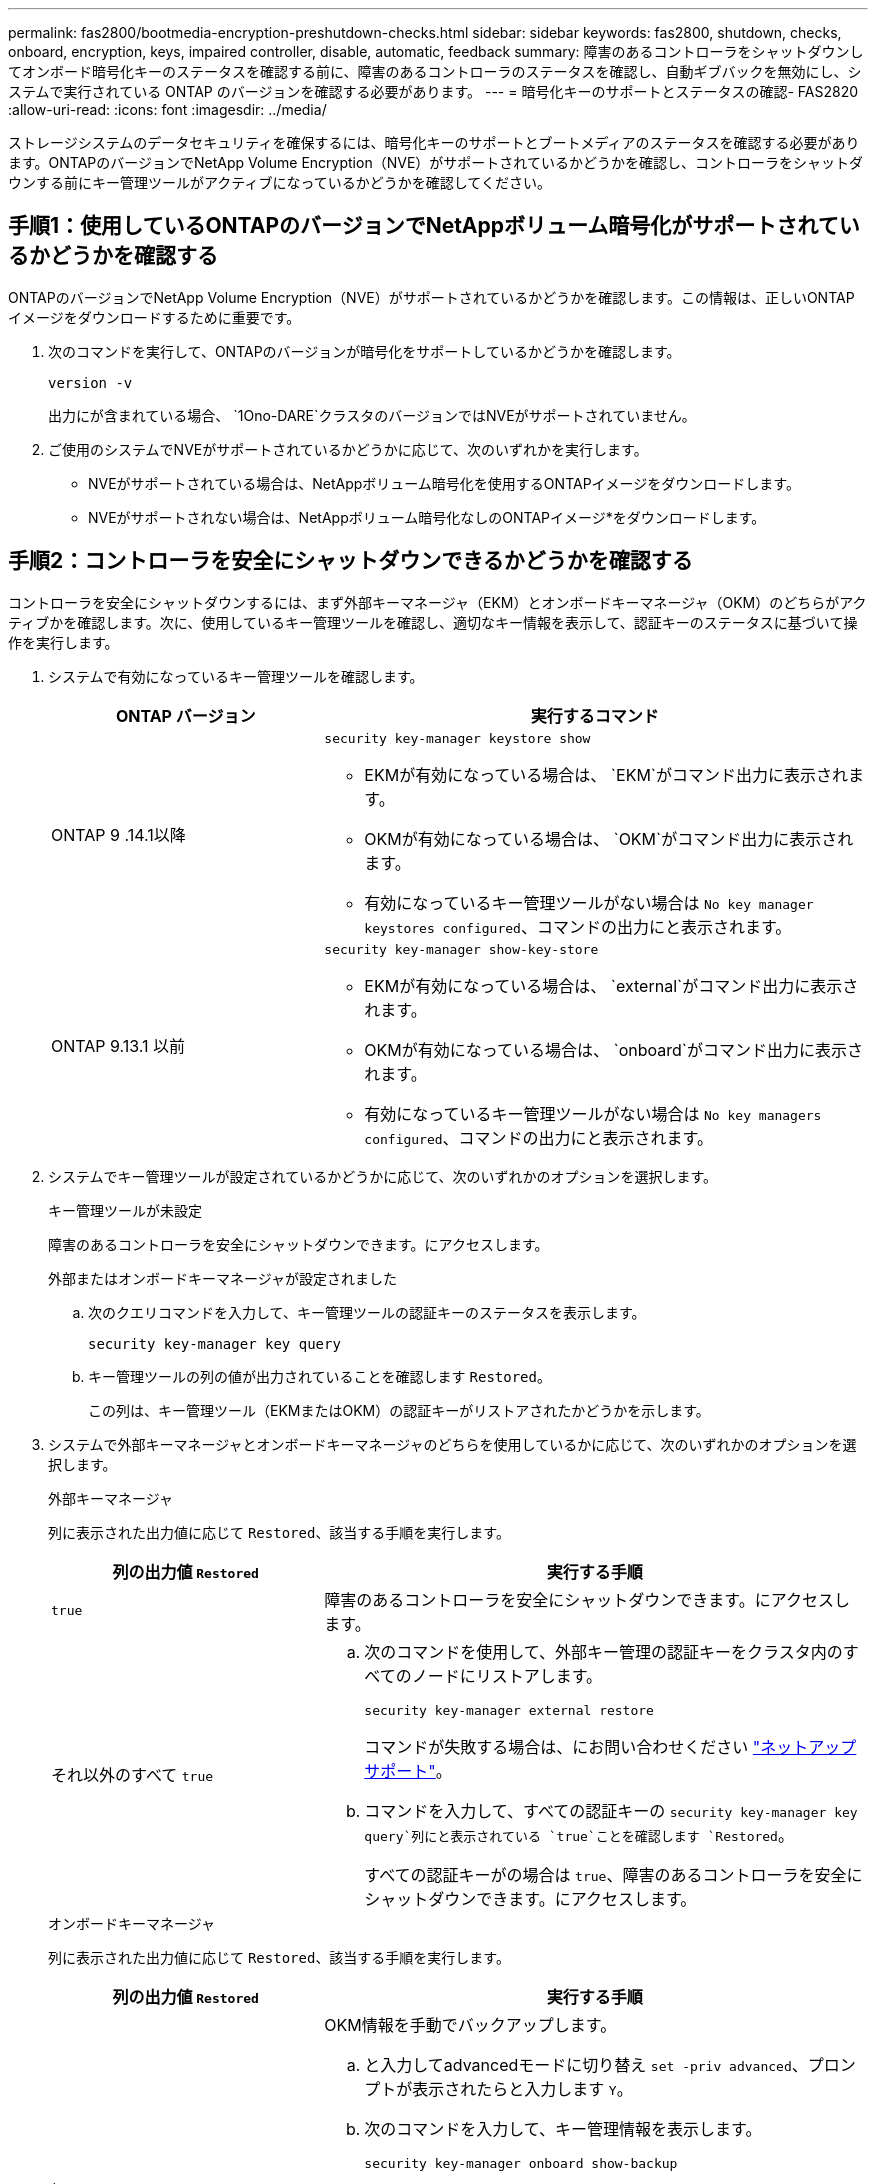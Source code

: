 ---
permalink: fas2800/bootmedia-encryption-preshutdown-checks.html 
sidebar: sidebar 
keywords: fas2800, shutdown, checks, onboard, encryption, keys, impaired controller, disable, automatic, feedback 
summary: 障害のあるコントローラをシャットダウンしてオンボード暗号化キーのステータスを確認する前に、障害のあるコントローラのステータスを確認し、自動ギブバックを無効にし、システムで実行されている ONTAP のバージョンを確認する必要があります。 
---
= 暗号化キーのサポートとステータスの確認- FAS2820
:allow-uri-read: 
:icons: font
:imagesdir: ../media/


[role="lead"]
ストレージシステムのデータセキュリティを確保するには、暗号化キーのサポートとブートメディアのステータスを確認する必要があります。ONTAPのバージョンでNetApp Volume Encryption（NVE）がサポートされているかどうかを確認し、コントローラをシャットダウンする前にキー管理ツールがアクティブになっているかどうかを確認してください。



== 手順1：使用しているONTAPのバージョンでNetAppボリューム暗号化がサポートされているかどうかを確認する

ONTAPのバージョンでNetApp Volume Encryption（NVE）がサポートされているかどうかを確認します。この情報は、正しいONTAPイメージをダウンロードするために重要です。

. 次のコマンドを実行して、ONTAPのバージョンが暗号化をサポートしているかどうかを確認します。
+
`version -v`

+
出力にが含まれている場合、 `1Ono-DARE`クラスタのバージョンではNVEがサポートされていません。

. ご使用のシステムでNVEがサポートされているかどうかに応じて、次のいずれかを実行します。
+
** NVEがサポートされている場合は、NetAppボリューム暗号化を使用するONTAPイメージをダウンロードします。
** NVEがサポートされない場合は、NetAppボリューム暗号化なしのONTAPイメージ*をダウンロードします。






== 手順2：コントローラを安全にシャットダウンできるかどうかを確認する

コントローラを安全にシャットダウンするには、まず外部キーマネージャ（EKM）とオンボードキーマネージャ（OKM）のどちらがアクティブかを確認します。次に、使用しているキー管理ツールを確認し、適切なキー情報を表示して、認証キーのステータスに基づいて操作を実行します。

. システムで有効になっているキー管理ツールを確認します。
+
[cols="1a,2a"]
|===
| ONTAP バージョン | 実行するコマンド 


 a| 
ONTAP 9 .14.1以降
 a| 
`security key-manager keystore show`

** EKMが有効になっている場合は、 `EKM`がコマンド出力に表示されます。
** OKMが有効になっている場合は、 `OKM`がコマンド出力に表示されます。
** 有効になっているキー管理ツールがない場合は `No key manager keystores configured`、コマンドの出力にと表示されます。




 a| 
ONTAP 9.13.1 以前
 a| 
`security key-manager show-key-store`

** EKMが有効になっている場合は、 `external`がコマンド出力に表示されます。
** OKMが有効になっている場合は、 `onboard`がコマンド出力に表示されます。
** 有効になっているキー管理ツールがない場合は `No key managers configured`、コマンドの出力にと表示されます。


|===
. システムでキー管理ツールが設定されているかどうかに応じて、次のいずれかのオプションを選択します。
+
[role="tabbed-block"]
====
.キー管理ツールが未設定
--
障害のあるコントローラを安全にシャットダウンできます。にアクセスします。

--
.外部またはオンボードキーマネージャが設定されました
--
.. 次のクエリコマンドを入力して、キー管理ツールの認証キーのステータスを表示します。
+
`security key-manager key query`

.. キー管理ツールの列の値が出力されていることを確認します `Restored`。
+
この列は、キー管理ツール（EKMまたはOKM）の認証キーがリストアされたかどうかを示します。



--
====


. システムで外部キーマネージャとオンボードキーマネージャのどちらを使用しているかに応じて、次のいずれかのオプションを選択します。
+
[role="tabbed-block"]
====
.外部キーマネージャ
--
列に表示された出力値に応じて `Restored`、該当する手順を実行します。

[cols="1a,2a"]
|===
| 列の出力値 `Restored` | 実行する手順 


 a| 
`true`
 a| 
障害のあるコントローラを安全にシャットダウンできます。にアクセスします。



 a| 
それ以外のすべて `true`
 a| 
.. 次のコマンドを使用して、外部キー管理の認証キーをクラスタ内のすべてのノードにリストアします。
+
`security key-manager external restore`

+
コマンドが失敗する場合は、にお問い合わせください http://mysupport.netapp.com/["ネットアップサポート"^]。

.. コマンドを入力して、すべての認証キーの `security key-manager key query`列にと表示されている `true`ことを確認します `Restored`。
+
すべての認証キーがの場合は `true`、障害のあるコントローラを安全にシャットダウンできます。にアクセスします。



|===
--
.オンボードキーマネージャ
--
列に表示された出力値に応じて `Restored`、該当する手順を実行します。

[cols="1a,2a"]
|===
| 列の出力値 `Restored` | 実行する手順 


 a| 
`true`
 a| 
OKM情報を手動でバックアップします。

.. と入力してadvancedモードに切り替え `set -priv advanced`、プロンプトが表示されたらと入力します `Y`。
.. 次のコマンドを入力して、キー管理情報を表示します。
+
`security key-manager onboard show-backup`

.. バックアップ情報の内容を別のファイルまたはログファイルにコピーします。
+
これは、災害時にOKMを手動でリカバリしなければならない場合に必要になります。

.. 障害のあるコントローラを安全にシャットダウンできます。にアクセスします。




 a| 
それ以外のすべて `true`
 a| 
.. onboard security key-manager syncコマンドを入力します。
+
`security key-manager onboard sync`

.. プロンプトが表示されたら、32文字のオンボードキー管理のパスフレーズを英数字で入力します。
+
パスフレーズを入力できない場合は、にお問い合わせください http://mysupport.netapp.com/["ネットアップサポート"^]。

.. すべての認証キーの列にと表示されている `true`ことを確認し `Restored`ます。
+
`security key-manager key query`

.. タイプが表示されていることを確認し `Key Manager` `onboard`、OKM情報を手動でバックアップします。
.. 次のコマンドを入力して、キー管理バックアップ情報を表示します。
+
`security key-manager onboard show-backup`

.. バックアップ情報の内容を別のファイルまたはログファイルにコピーします。
+
これは、災害時にOKMを手動でリカバリしなければならない場合に必要になります。

.. 障害のあるコントローラを安全にシャットダウンできます。にアクセスします。


|===
--
====

